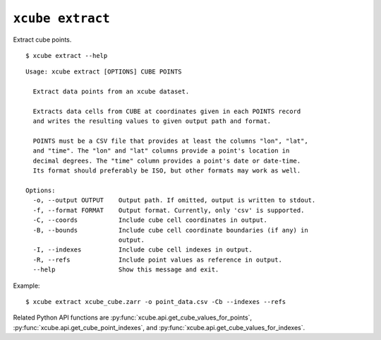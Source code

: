 =================
``xcube extract``
=================

Extract cube points.

::

    $ xcube extract --help

::

    Usage: xcube extract [OPTIONS] CUBE POINTS
    
      Extract data points from an xcube dataset.
    
      Extracts data cells from CUBE at coordinates given in each POINTS record
      and writes the resulting values to given output path and format.
    
      POINTS must be a CSV file that provides at least the columns "lon", "lat",
      and "time". The "lon" and "lat" columns provide a point's location in
      decimal degrees. The "time" column provides a point's date or date-time.
      Its format should preferably be ISO, but other formats may work as well.
    
    Options:
      -o, --output OUTPUT    Output path. If omitted, output is written to stdout.
      -f, --format FORMAT    Output format. Currently, only 'csv' is supported.
      -C, --coords           Include cube cell coordinates in output.
      -B, --bounds           Include cube cell coordinate boundaries (if any) in
                             output.
      -I, --indexes          Include cube cell indexes in output.
      -R, --refs             Include point values as reference in output.
      --help                 Show this message and exit.


Example:  

::

    $ xcube extract xcube_cube.zarr -o point_data.csv -Cb --indexes --refs
    
Related Python API functions are :py:func:`xcube.api.get_cube_values_for_points`,
:py:func:`xcube.api.get_cube_point_indexes`, and :py:func:`xcube.api.get_cube_values_for_indexes`.
